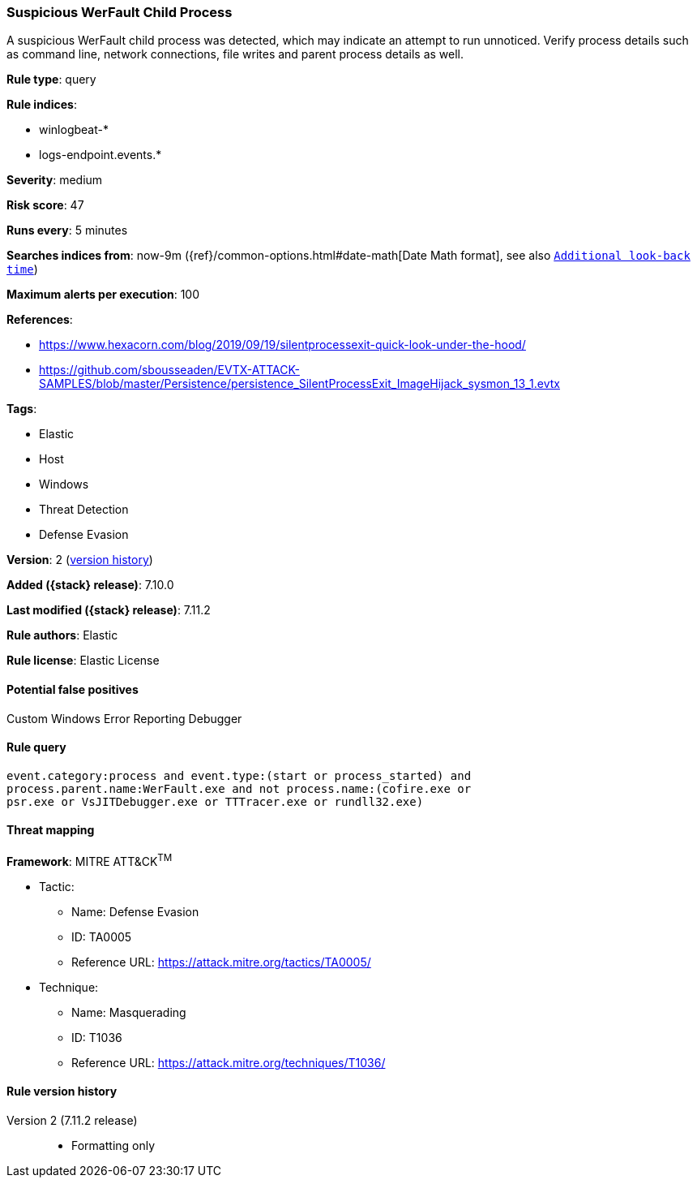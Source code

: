 [[suspicious-werfault-child-process]]
=== Suspicious WerFault Child Process

A suspicious WerFault child process was detected, which may indicate an attempt to run unnoticed. Verify process details such as command line, network connections, file writes and parent process details as well.

*Rule type*: query

*Rule indices*:

* winlogbeat-*
* logs-endpoint.events.*

*Severity*: medium

*Risk score*: 47

*Runs every*: 5 minutes

*Searches indices from*: now-9m ({ref}/common-options.html#date-math[Date Math format], see also <<rule-schedule, `Additional look-back time`>>)

*Maximum alerts per execution*: 100

*References*:

* https://www.hexacorn.com/blog/2019/09/19/silentprocessexit-quick-look-under-the-hood/
* https://github.com/sbousseaden/EVTX-ATTACK-SAMPLES/blob/master/Persistence/persistence_SilentProcessExit_ImageHijack_sysmon_13_1.evtx

*Tags*:

* Elastic
* Host
* Windows
* Threat Detection
* Defense Evasion

*Version*: 2 (<<suspicious-werfault-child-process-history, version history>>)

*Added ({stack} release)*: 7.10.0

*Last modified ({stack} release)*: 7.11.2

*Rule authors*: Elastic

*Rule license*: Elastic License

==== Potential false positives

Custom Windows Error Reporting Debugger

==== Rule query


[source,js]
----------------------------------
event.category:process and event.type:(start or process_started) and
process.parent.name:WerFault.exe and not process.name:(cofire.exe or
psr.exe or VsJITDebugger.exe or TTTracer.exe or rundll32.exe)
----------------------------------

==== Threat mapping

*Framework*: MITRE ATT&CK^TM^

* Tactic:
** Name: Defense Evasion
** ID: TA0005
** Reference URL: https://attack.mitre.org/tactics/TA0005/
* Technique:
** Name: Masquerading
** ID: T1036
** Reference URL: https://attack.mitre.org/techniques/T1036/

[[suspicious-werfault-child-process-history]]
==== Rule version history

Version 2 (7.11.2 release)::
* Formatting only

